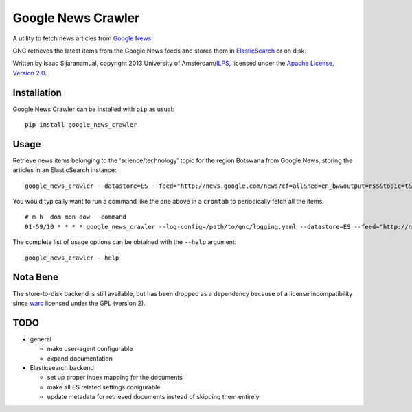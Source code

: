 Google News Crawler
===================

A utility to fetch news articles from `Google News`_.

GNC retrieves the latest items from the Google News feeds and stores
them in ElasticSearch_ or on disk.

Written by Isaac Sijaranamual, copyright 2013 University of Amsterdam/ILPS_,
licensed under the `Apache License, Version 2.0`_.

.. _`Google News`: http://news.google.com/
.. _ILPS: http://ilps.science.uva.nl/
.. _`Apache License, Version 2.0`: https://www.apache.org/licenses/LICENSE-2.0
.. _ElasticSearch: http://www.elasticsearch.org/


Installation
------------

Google News Crawler can be installed with ``pip`` as usual::

    pip install google_news_crawler


Usage
-----

Retrieve news items belonging to the 'science/technology' topic for
the region Botswana from Google News, storing the articles in an
ElasticSearch instance::

    google_news_crawler --datastore=ES --feed="http://news.google.com/news?cf=all&ned=en_bw&output=rss&topic=t&sort=newest"

You would typically want to run a command like the one above in a
``crontab`` to periodically fetch all the items::

    # m h  dom mon dow   command
    01-59/10 * * * * google_news_crawler --log-config=/path/to/gnc/logging.yaml --datastore=ES --feed="http://news.google.com/news?cf=all&ned=en_bw&output=rss&topic=t&sort=newest"

The complete list of usage options can be obtained with the ``--help``
argument::

    google_news_crawler --help


Nota Bene
---------

The store-to-disk backend is still available, but has been dropped as
a dependency because of a license incompatibility since warc_ licensed
under the GPL (version 2).

.. _warc: https://pypi.python.org/pypi/warc


TODO
----

* general

  * make user-agent configurable
  * expand documentation

* Elasticsearch backend

  * set up proper index mapping for the documents
  * make all ES related settings conigurable
  * update metadata for retrieved documents instead of skipping them
    entirely
